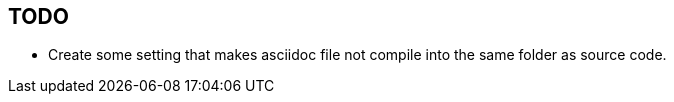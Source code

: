 TODO
----

* Create some setting that makes asciidoc file not compile into the same folder as source code.

